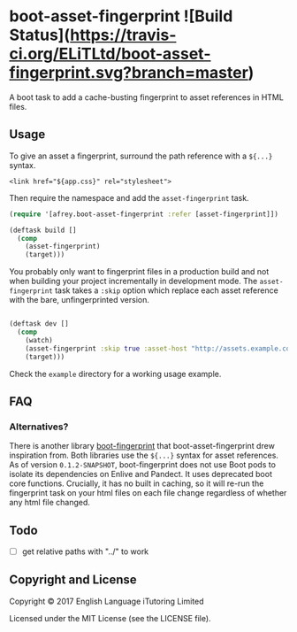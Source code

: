 
* boot-asset-fingerprint ![Build Status](https://travis-ci.org/ELiTLtd/boot-asset-fingerprint.svg?branch=master)

[[http://clojars.org/elit/boot-asset-fingerprint][http://clojars.org/elit/boot-asset-fingerprint/latest-version.svg]]

A boot task to add a cache-busting fingerprint to asset references in
HTML files.
** Usage
To give an asset a fingerprint, surround the path reference with a
~${...}~ syntax.

#+BEGIN_SRC
<link href="${app.css}" rel="stylesheet">
#+END_SRC

Then require the namespace and add the ~asset-fingerprint~ task.

#+BEGIN_SRC clojure
(require '[afrey.boot-asset-fingerprint :refer [asset-fingerprint]])

(deftask build []
  (comp
    (asset-fingerprint)
    (target)))
#+END_SRC

You probably only want to fingerprint files in a production build and
not when building your project incrementally in development mode. The
~asset-fingerprint~ task takes a ~:skip~ option which replace each
asset reference with the bare, unfingerprinted version.

#+BEGIN_SRC clojure

(deftask dev []
  (comp
    (watch)
    (asset-fingerprint :skip true :asset-host "http://assets.example.com")
    (target)))
#+END_SRC

Check the ~example~ directory for a working usage example.

** FAQ
*** Alternatives?
There is another library [[https://github.com/pointslope/boot-fingerprint][boot-fingerprint]] that boot-asset-fingerprint
drew inspiration from. Both libraries use the ~${...}~ syntax for asset
references. As of version ~0.1.2-SNAPSHOT~, boot-fingerprint does not
use Boot pods to isolate its dependencies on Enlive and Pandect. It
uses deprecated boot core functions. Crucially, it has no built in
caching, so it will re-run the fingerprint task on your html files on
each file change regardless of whether any html file changed.
** Todo
- [ ] get relative paths with "../" to work

** Copyright and License
Copyright © 2017 English Language iTutoring Limited

Licensed under the MIT License (see the LICENSE file).
